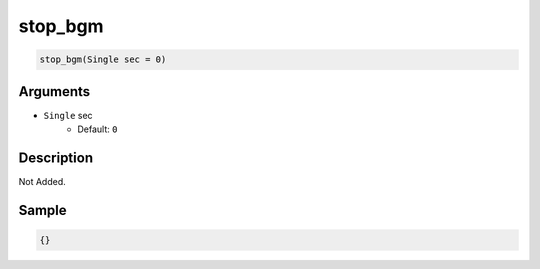 .. _stop_bgm:

stop_bgm
========================

.. code-block:: text

	stop_bgm(Single sec = 0)


Arguments
------------

* ``Single`` sec
	* Default: ``0``

Description
-------------

Not Added.

Sample
-------------

.. code-block:: json

	{}

